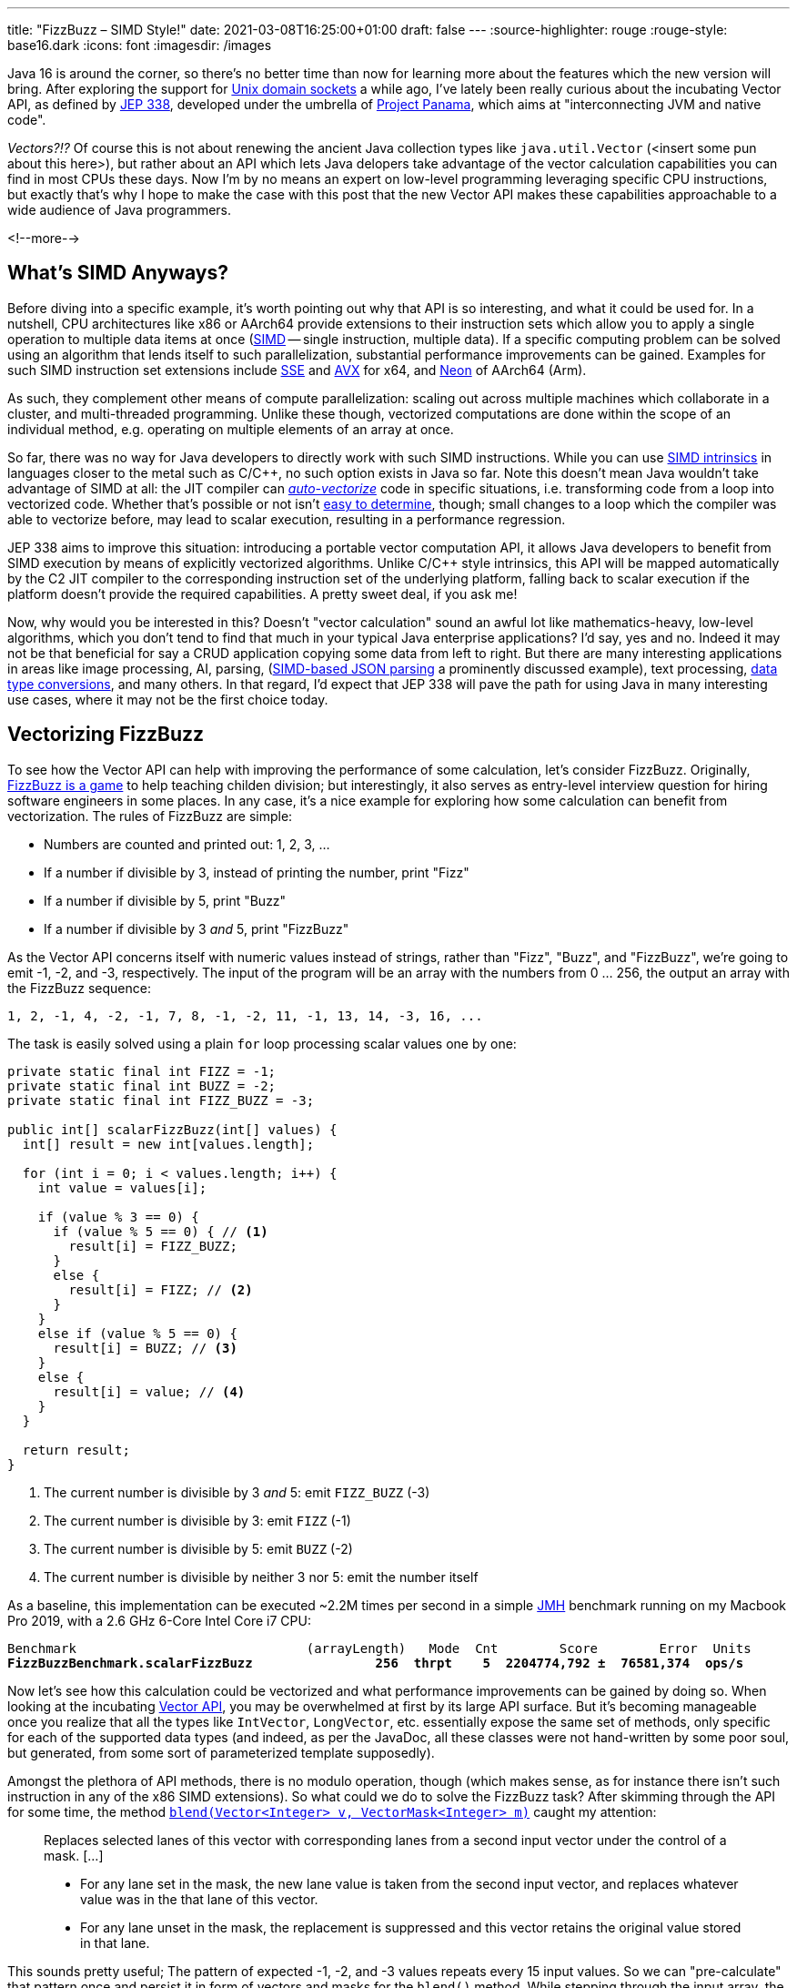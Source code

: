 ---
title: "FizzBuzz – SIMD Style!"
date: 2021-03-08T16:25:00+01:00
draft: false
---
:source-highlighter: rouge
:rouge-style: base16.dark
:icons: font
:imagesdir: /images
ifdef::env-github[]
:imagesdir: ../../static/images
endif::[]

Java 16 is around the corner, so there's no better time than now for learning more about the features which the new version will bring.
After exploring the support for link:/blog/talking-to-postgres-through-java-16-unix-domain-socket-channels/[Unix domain sockets] a while ago,
I've lately been really curious about the incubating Vector API,
as defined by https://openjdk.java.net/jeps/338[JEP 338],
developed under the umbrella of https://openjdk.java.net/projects/panama/[Project Panama],
which aims at "interconnecting JVM and native code".

_Vectors?!?_
Of course this is not about renewing the ancient Java collection types like `java.util.Vector`
(<insert some pun about this here>),
but rather about an API which lets Java delopers take advantage of the vector calculation capabilities you can find in most CPUs these days.
Now I'm by no means an expert on low-level programming leveraging specific CPU instructions,
but exactly that's why I hope to make the case with this post that the new Vector API makes these capabilities approachable to a wide audience of Java programmers.

<!--more-->

== What's SIMD Anyways?

Before diving into a specific example,
it's worth pointing out why that API is so interesting, and what it could be used for.
In a nutshell, CPU architectures like x86 or AArch64 provide extensions to their instruction sets which allow you to apply a single operation to multiple data items at once
(https://en.wikipedia.org/wiki/SIMD[SIMD] -- single instruction, multiple data).
If a specific computing problem can be solved using an algorithm that lends itself to such parallelization,
substantial performance improvements can be gained.
Examples for such SIMD instruction set extensions include https://en.wikipedia.org/wiki/Streaming_SIMD_Extensions[SSE] and 
https://en.wikipedia.org/wiki/Advanced_Vector_Extensions[AVX] for x64,
and https://en.wikipedia.org/wiki/ARM_architecture#Advanced_SIMD_(Neon)[Neon] of AArch64 (Arm).

As such, they complement other means of compute parallelization:
scaling out across multiple machines which collaborate in a cluster,
and multi-threaded programming.
Unlike these though, vectorized computations are done within the scope of an individual method,
e.g. operating on multiple elements of an array at once.

So far, there was no way for Java developers to directly work with such SIMD instructions.
While you can use https://stackoverflow.blog/2020/07/08/improving-performance-with-simd-intrinsics-in-three-use-cases/[SIMD intrinsics] in languages closer to the metal such as C/C++,
no such option exists in Java so far.
Note this doesn't mean Java wouldn't take advantage of SIMD at all:
the JIT compiler can http://daniel-strecker.com/blog/2020-01-14_auto_vectorization_in_java/[_auto-vectorize_] code in specific situations,
i.e. transforming code from a loop into vectorized code.
Whether that's possible or not isn't https://github.com/Teradata/presto-tech/blob/master/blogs/simd.md[easy to determine], though;
small changes to a loop which the compiler was able to vectorize before, may lead to scalar execution,
resulting in a performance regression.

JEP 338 aims to improve this situation:
introducing a portable vector computation API,
it allows Java developers to benefit from SIMD execution by means of explicitly vectorized algorithms.
Unlike C/C++ style intrinsics, this API will be mapped automatically by the C2 JIT compiler to the corresponding instruction set of the underlying platform,
falling back to scalar execution if the platform doesn't provide the required capabilities.
A pretty sweet deal, if you ask me!

Now, why would you be interested in this?
Doesn't "vector calculation" sound an awful lot like  mathematics-heavy, low-level algorithms,
which you don't tend to find that much in your typical Java enterprise applications?
I'd say, yes and no.
Indeed it may not be that beneficial for say a CRUD application copying some data from left to right.
But there are many interesting applications in areas like image processing, AI, parsing,
(https://github.com/simdjson/simdjson[SIMD-based JSON parsing] a prominently discussed example),
text processing,
https://wiki.mozilla.org/SIMD/Uses/Conversion[data type conversions], and many others.
In that regard, I'd expect that JEP 338 will pave the path for using Java in many interesting use cases,
where it may not be the first choice today.

== Vectorizing FizzBuzz

To see how the Vector API can help with improving the performance of some calculation,
let's consider FizzBuzz.
Originally, https://en.wikipedia.org/wiki/Fizz_buzz[FizzBuzz is a game] to help teaching childen division;
but interestingly, it also serves as entry-level interview question for hiring software engineers in some places.
In any case, it's a nice example for exploring how some calculation can benefit from vectorization.
The rules of FizzBuzz are simple:

* Numbers are counted and printed out: 1, 2, 3, ...
* If a number if divisible by 3, instead of printing the number, print "Fizz"
* If a number if divisible by 5, print "Buzz"
* If a number if divisible by 3 _and_ 5, print "FizzBuzz"

As the Vector API concerns itself with numeric values instead of strings, rather than "Fizz", "Buzz", and "FizzBuzz",
we're going to emit -1, -2, and -3, respectively.
The input of the program will be an array with the numbers from 0 ... 256,
the output an array with the FizzBuzz sequence:

[source]
----
1, 2, -1, 4, -2, -1, 7, 8, -1, -2, 11, -1, 13, 14, -3, 16, ...
----

The task is easily solved using a plain `for` loop processing scalar values one by one:

[source,java]
----
private static final int FIZZ = -1;
private static final int BUZZ = -2;
private static final int FIZZ_BUZZ = -3;

public int[] scalarFizzBuzz(int[] values) {
  int[] result = new int[values.length];

  for (int i = 0; i < values.length; i++) {
    int value = values[i];

    if (value % 3 == 0) {
      if (value % 5 == 0) { // <1>
        result[i] = FIZZ_BUZZ;
      }
      else {
        result[i] = FIZZ; // <2>
      }
    }
    else if (value % 5 == 0) {
      result[i] = BUZZ; // <3>
    }
    else {
      result[i] = value; // <4>
    }
  }

  return result;
}
----
<1> The current number is divisible by 3 _and_ 5: emit `FIZZ_BUZZ` (-3)
<2> The current number is divisible by 3: emit `FIZZ` (-1)
<3> The current number is divisible by 5: emit `BUZZ` (-2)
<4> The current number is divisible by neither 3 nor 5: emit the number itself

As a baseline, this implementation can be executed ~2.2M times per second in a simple https://openjdk.java.net/projects/code-tools/jmh/[JMH] benchmark running on my Macbook Pro 2019,
with a 2.6 GHz 6-Core Intel Core i7 CPU:

[source,subs=+quotes]
----
Benchmark                              (arrayLength)   Mode  Cnt        Score        Error  Units
*FizzBuzzBenchmark.scalarFizzBuzz                256  thrpt    5  2204774,792 ±  76581,374  ops/s*
----

Now let's see how this calculation could be vectorized and what performance improvements can be gained by doing so.
When looking at the incubating https://download.java.net/java/early_access/jdk16/docs/api/jdk.incubator.vector/jdk/incubator/vector/package-summary.html[Vector API],
you may be overwhelmed at first by its large API surface.
But it's becoming manageable once you realize that all the types like `IntVector`, `LongVector`, etc. essentially expose the same set of methods,
only specific for each of the supported data types
(and indeed, as per the JavaDoc, all these classes were not hand-written by some poor soul, but generated, from some sort of parameterized template supposedly).

Amongst the plethora of API methods, there is no modulo operation, though
(which makes sense, as for instance there isn't such instruction in any of the x86 SIMD extensions).
So what could we do to solve the FizzBuzz task?
After skimming through the API for some time, the method https://download.java.net/java/early_access/jdk16/docs/api/jdk.incubator.vector/jdk/incubator/vector/IntVector.html#blend(jdk.incubator.vector.Vector,jdk.incubator.vector.VectorMask))[`blend​(Vector<Integer> v, VectorMask<Integer> m)`] caught my attention:

> Replaces selected lanes of this vector with corresponding lanes from a second input vector under the control of a mask. [...]
>
> * For any lane set in the mask, the new lane value is taken from the second input vector, and replaces whatever value was in the that lane of this vector.
> * For any lane unset in the mask, the replacement is suppressed and this vector retains the original value stored in that lane.

This sounds pretty useful;
The pattern of expected -1, -2, and -3 values repeats every 15 input values.
So we can "pre-calculate" that pattern once and persist it in form of vectors and masks for the `blend()` method.
While stepping through the input array,
the right vector and mask are obtained based on the current position and are used with `blend()` in order to mark the values divisible by 3, 5, and 15
(another option could be https://download.java.net/java/early_access/jdk16/docs/api/jdk.incubator.vector/jdk/incubator/vector/IntVector.html#min(jdk.incubator.vector.Vector)[`min(Vector<Integer> v)`],
but I decided against it, as we'd need some magic value for representing those numbers which should be emitted as-is).

Here is a visualization of the approach, assuming a vector length of eight elements ("lanes"):

image::simd_fizzbuzz.png[Determining FizzBuzz Values Via Vector Blending]

So let's see how we can implement this using the Vector API.
The mask and second input vector repeat every 120 characters (least common multiple of 8 and 15),
so 15 masks and vectors need to be determined.
They can be created like so:

[source,java]
----
public class FizzBuzz {

  private static final VectorSpecies<Integer> SPECIES =
      IntVector.SPECIES_256; // <1>

  private final List<VectorMask<Integer>> resultMasks = new ArrayList<>(15);
  private final IntVector[] resultVectors = new IntVector[15];

  public FizzBuzz() {
    List<VectorMask<Integer>> threes = Arrays.asList( // <2>
        VectorMask.<Integer>fromLong(SPECIES, 0b00100100),
        VectorMask.<Integer>fromLong(SPECIES, 0b01001001),
        VectorMask.<Integer>fromLong(SPECIES, 0b10010010)
    );
    
    List<VectorMask<Integer>> fives = Arrays.asList( // <3>
        VectorMask.<Integer>fromLong(SPECIES, 0b00010000),
        VectorMask.<Integer>fromLong(SPECIES, 0b01000010),
        VectorMask.<Integer>fromLong(SPECIES, 0b00001000),
        VectorMask.<Integer>fromLong(SPECIES, 0b00100001),
        VectorMask.<Integer>fromLong(SPECIES, 0b10000100)
    );
    
    for(int i = 0; i < 15; i++) { // <4>
      VectorMask<Integer> threeMask = threes.get(i%3);
      VectorMask<Integer> fiveMask = fives.get(i%5);

      resultMasks.add(threeMask.or(fm)); // <5>
      resultVectors[i] = IntVector.zero(SPECIES) // <6>
          .blend(FIZZ, threeMask)
          .blend(BUZZ, fiveMask)
          .blend(FIZZ_BUZZ, threeMask.and(fiveMask));
    }
  }
}
----
<1> A vector species describes the combination of an vector element type (in this case `Integer`) and a vector _shape_ (in this case 256 bit); i.e. here we're going to deal with vectors that hold 8 32 bit int values
<2> Vector masks describing the numbers divisible by three (read the bit values from right to left)
<3> Vector masks describing the numbers divisible by five
<4> Let's create the fifteen required result masks and vectors
<5> A value in the output array should be set to another value if it's divisible by three or five
<6> Set the value to -1, -2, or -3, depending on whether its divisible by three, five, or fifteen, respectively; otherwise set it to the corresponding value from the input array

With this infrastructure in place, we can implement the actual method for calculating the FizzBuzz values for an arbitrarily long input array: 

[source,java]
----
public int[] simdFizzBuzz(int[] values) {
  int[] result = new int[values.length];
  int i = 0;
  int upperBound = SPECIES.loopBound(values.length); // <1>

  for (; i < upperBound; i += SPECIES.length()) { // <2>
      IntVector chunk = IntVector.fromArray(SPECIES, values, i); // <3>
      int maskIdx = (i/SPECIES.length())%15; // <4>
      IntVector fizzBuzz = chunk.blend(resultValues[maskIdx],
          resultMasks[maskIdx]); // <5>
      
      fizzBuzz.intoArray(result, i); // <6>
  }

  for (; i < values.length; i++) { // <7>
      int value = values[i];
      if (value % 3 == 0) {
          if (value % 5 == 0) {
              result[i] = FIZZ_BUZZ;
          }
          else {
              result[i] = FIZZ;
          }
      }
      else if (value % 5 == 0) {
          result[i] = BUZZ;
      }
      else {
          result[i] = value;
      }
  }

  return result;
}
----
<1> determine the maximum index in the array that's divisible by the species length; e.g. if the input array is 100 elements long, that'd be 96 in the case of vectors with eight elements each
<2> Iterate through the input array in steps of the vector length
<3> Load the current chunk of the input array into an `IntVector`
<4> Obtain the index of the right result vector and mask
<5> Determine the FizzBuzz numbers for the current chunk (i.e. that's the actual SIMD instruction, processing all eight elements of the current chunk at once)
<6> Copy the result values at the right index into the result array
<7> Process any remainder (e.g. the last four remaining elements in case of an input array with 100 elements) using the traditional scalar approach, as those values couldn't fill up another vector instance

To re-iterate what's happening here: instead of processing the values of the input array one by one, they are processed in chunks of eight elements each by means of the `blend()` vector operation,
which can be mapped to an equivalent SIMD instruction of the CPU.
In case the input array doesn't have a length that's a multiple of the vector length,
the remainder is processed in the traditional scalar way.
The resulting duplication of the logic seems a bit inelegant, we'll discuss in a bit what can be done about that.

For now, let's see whether our efforts pay off;
i.e. is this vectorized approach actually faster then the basic scalar implementation?
Turns out it is!
Here are the numbers I get from JMH on my machine, showing through-put increasing by factor 3:

[source,subs=+quotes]
----
Benchmark                                  (arrayLength)   Mode  Cnt        Score        Error  Units
FizzBuzzBenchmark.scalarFizzBuzz                     256  thrpt    5  2204774,792 ±  76581,374  ops/s
*FizzBuzzBenchmark.simdFizzBuzz                       256  thrpt    5  6748723,261 ±  34725,507  ops/s*
----

Is there anything that could be further improved?
I'm pretty sure, but as said I'm not an expert here, so I'll leave it to smarter folks to point out more efficient implementations in the comments.
One thing I figured is that the division and modulo operation for obtaining the current mask index isn't ideal.
Keeping a separate loop variable that's reset to 0 after reaching 15 proved to be quite a bit faster:

[source,java]
----
public int[] simdFizzBuzz(int[] values) {
  int[] result = new int[values.length];
  int i = 0;
  int j = 0;
  int upperBound = SPECIES.loopBound(values.length);

  for (; i < upperBound; i += SPECIES.length()) {
    IntVector chunk = IntVector.fromArray(SPECIES, values, i);
    IntVector fizzBuzz = chunk.blend(resultValues[j], resultMasks[j]);
    fizzBuzz.intoArray(result, i);
    
    j++;
    if (j == 15) {
        j = 0;
    }
  }

  // processing of remainder...
}
----

[source,subs=+quotes]
----
Benchmark                                  (arrayLength)   Mode  Cnt        Score        Error  Units
FizzBuzzBenchmark.scalarFizzBuzz                     256  thrpt    5  2204774,792 ±  76581,374  ops/s
FizzBuzzBenchmark.simdFizzBuzz                       256  thrpt    5  6748723,261 ±  34725,507  ops/s
*FizzBuzzBenchmark.simdFizzBuzzSeparateMaskIndex      256  thrpt    5  8830433,250 ±  69955,161  ops/s*
----

This makes for another nice improvement, yielding 4x the throughput of the original scalar implementation.
Now, to make this a true apple-to-apple comparison,
a mask-based approach can also be applied to the purely scalar implementation,
only that each value needs to be looked up individually:

[source,java]
----
private int[] serialMask = new int[] {0, 0, -1, 0, -2,
                                     -1, 0, 0, -1, -10,
                                      0, -1, 0, 0, -3};

public int[] serialFizzBuzzMasked(int[] values) {
  int[] result = new int[values.length];
  int j = 0;

  for (int i = 0; i < values.length; i++) {
    int res = serialMask[j];
    result[i] = res == 0 ? values[i] : res;

    j++;
    if (j == 15) {
      j = 0;
    }
  }

  return result;
}
----

Indeed, this implementation is quite a bit better than the original one,
but still the SIMD-based approach is more than twice as fast:

[source,subs=+quotes]
----
Benchmark                                  (arrayLength)   Mode  Cnt        Score        Error  Units
FizzBuzzBenchmark.scalarFizzBuzz                     256  thrpt    5  2204774,792 ±  76581,374  ops/s
*FizzBuzzBenchmark.scalarFizzBuzzMasked               256  thrpt    5  4156751,424 ±  23668,949  ops/s*
FizzBuzzBenchmark.simdFizzBuzz                       256  thrpt    5  6748723,261 ±  34725,507  ops/s
FizzBuzzBenchmark.simdFizzBuzzSeparateMaskIndex      256  thrpt    5  8830433,250 ±  69955,161  ops/s
----

== Examining the Native Code

This all is pretty cool, but can we trust that under the hood things actually happen the way we expect them to happen?
In order to verify that, let's take a look at the native assembly code that gets produced by the JIT compiler for this implementation.
This requires you to run the JVM with the https://wiki.openjdk.java.net/display/HotSpot/PrintAssembly[hsdis] plug-in;
see link:/blog/building-hsdis-for-openjdk-15/[this post] for instructions on how to build and install hsdis.
Let's create a simple main class which executes the method in question in a loop,
so to make sure the method actually gets JIT-compiled:

[source,java]
----
public class Main {

  public static int[] blackhole;

  public static void main(String[] args) {
    FizzBuzz fizzBuzz = new FizzBuzz();

    var values = IntStream.range(1, 257).toArray();

    for(int i = 0; i < 5_000_000; i++) {
      blackhole = fizzBuzz.simdFizzBuzz(values);
    }
  }
}
----

Run the program, enabling the output of the assembly, and piping its output into a log file:

[source]
----
java -XX:+UnlockDiagnosticVMOptions \
  -XX:+PrintAssembly -XX:+LogCompilation \
  --add-modules=jdk.incubator.vector \
  --class-path target/classes \
  dev.morling.demos.simdfizzbuzz.Main > fizzbuzz.log
----

Open the _fizzbuzz.log_ file and look for the `C2-compiled nmethod` block of the `simdFizzBuzz` method.
Somewhere within the method's native code, you should find the `vpblendvb` instruction
(output slightly adjusted for better readability):

[source,subs=+quotes]
----
...

=========================== C2-compiled nmethod ============================
--------------------------------- Assembly ---------------------------------

Compiled method (c2) ... dev.morling.demos.simdfizzbuzz.FizzBuzz::  ↩
                                                    simdFizzBuzz (161 bytes)

...

0x000000011895e18d:   vpmovsxbd %xmm7,%ymm7 ↩
  ;*invokestatic store {reexecute=0 rethrow=0 return_oop=0}
  ; - jdk.incubator.vector.IntVector::intoArray@42 (line 2962)
  ; - dev.morling.demos.simdfizzbuzz.FizzBuzz::simdFizzBuzz@76 (line 92)

*0x000000011895e192:   vpblendvb %ymm7,%ymm5,%ymm8,%ymm0* ↩
  ;*invokestatic blend {reexecute=0 rethrow=0 return_oop=0}
  ; - jdk.incubator.vector.IntVector::blendTemplate@26 (line 1895)
  ; - jdk.incubator.vector.Int256Vector::blend@11 (line 376)
  ; - jdk.incubator.vector.Int256Vector::blend@3 (line 41)
  ; - dev.morling.demos.simdfizzbuzz.FizzBuzz::simdFizzBuzz@67 (line 91)

...
----

https://www.felixcloutier.com/x86/pblendvb[vpblendvb] is part of the x86 AVX2 instruction set and "conditionally copies byte elements from the source operand (second operand) to the destination operand (first operand) depending on mask bits defined in the implicit third register argument",
as such exactly corresponding to the `blend()` method in the JEP 338 API.

One detail not quite clear to me is why `vpmovsxbd` for copying the results into the output array 
(the `intoArray()` call) shows up _before_ `vpblendvb`.
If you happen to know the reason for this, I'd love to hear from you and learn about this.

== Avoiding Scalar Processing of Tail Elements

Let's get back to the scalar processing of the potential remainder of the input array.
This feels a bit "un-DRY", as it requires the algorithm to be implemented twice,
once vectorized and once in a scalar way.

The Vector API recognizes the desire for avoiding this duplication and provides masked versions of all the required operations,
so that during the last iteration no access beyond the array length will happen.
Using this approach, the SIMD FizzBuzz method looks like this:

[source,java]
----
public int[] simdFizzBuzzMasked(int[] values) {
  int[] result = new int[values.length];
  int j = 0;

  for (int i = 0; i < values.length; i += SPECIES.length()) {
    var mask = SPECIES.indexInRange(i, values.length); // <1>
    var chunk = IntVector.fromArray(SPECIES, values, i, mask); // <2>
    var fizzBuzz = chunk.blend(resultValues[j], resultMasks.get(j));
    fizzBuzz.intoArray(result, i, mask); // <2>

    j++;
    if (j == 15) {
      j = 0;
    }
  }

  return result;
}
----
<1> Obtain a mask which, during the last iteration, will have bits for those lanes unset, which are larger than the last encountered multiple of the vector length
<2> Perform the same operations as above, but using the mask to prevent any access beyond the array length

The implementation looks quite a bit nicer than the version with the explicit scalar processing of the remainder portion.
But the impact on throughput is significant, the result is quite a disapointing:

[source,subs=+quotes]
----
Benchmark                                  (arrayLength)   Mode  Cnt        Score        Error  Units
FizzBuzzBenchmark.scalarFizzBuzz                     256  thrpt    5  2204774,792 ±  76581,374  ops/s
FizzBuzzBenchmark.scalarFizzBuzzMasked               256  thrpt    5  4156751,424 ±  23668,949  ops/s
FizzBuzzBenchmark.simdFizzBuzz                       256  thrpt    5  6748723,261 ±  34725,507  ops/s
FizzBuzzBenchmark.simdFizzBuzzSeparateMaskIndex      256  thrpt    5  8830433,250 ±  69955,161  ops/s
*FizzBuzzBenchmark.simdFizzBuzzMasked                 256  thrpt    5  1204128,029 ±   5556,553  ops/s*
----

In its current form, this approach is even slower than the pure scalar implementation.
It remains to be seen whether and how performance gets improved here, as the Vector API matures.
Ideally, the mask would have to be only applied during the very last iteration.
This is something we either could do ourselves
-- re-introducing some special remainder handling,
albeit less different from the core implementation than with the pure scalar approach discussed above --
or perhaps even the compiler itelf may be able to apply such transformation.

One important take-away from this is that a SIMD-based approach does not necessarily have to be faster than a scalar one.
So every algorithmic adjustment should be validated with a corresponding benchmark,
before drawing any conclusions.
Speaking of which, I also ran the benchmark on that shiny new Mac Mini M1 (i.e. an AArch64-based machine) that found its way to my desk recently,
and numbers are, mh, interesting:

[source,subs=+quotes]
----
Benchmark                                  (arrayLength)   Mode  Cnt        Score       Error  Units
FizzBuzzBenchmark.scalarFizzBuzz                     256  thrpt    5  2717990,097 ±  4203,628  ops/s
FizzBuzzBenchmark.scalarFizzBuzzMasked               256  thrpt    5  5750402,582 ±  2479,462  ops/s
FizzBuzzBenchmark.simdFizzBuzz                       256  thrpt    5  1297631,404 ± 15613,288  ops/s
FizzBuzzBenchmark.simdFizzBuzzMasked                 256  thrpt    5   374313,033 ±  2219,940  ops/s
FizzBuzzBenchmark.simdFizzBuzzMasksInArray           256  thrpt    5  1316375,073 ±  1178,704  ops/s
FizzBuzzBenchmark.simdFizzBuzzSeparateMaskIndex      256  thrpt    5   998979,324 ± 69997,361  ops/s
----

The scalar implementation on the M1 out-performs the x86 MacBook Pro by quite a bit,
but SIMD numbers are significantly lower.

I haven't checked the assembly code, but solely based on the figures, my guess is that the JEP 338 implementation in the current JDK 16 builds does not yet support AArch64, and the API falls back to scalar execution.
Here it would be nice to have some method in the API which reveals whether SIMD support is provided by the current platform or not,
as e.g. done by .NET with its https://docs.microsoft.com/en-us/dotnet/api/system.numerics.vector.ishardwareaccelerated?view=net-5.0#System_Numerics_Vector_IsHardwareAccelerated[`Vector.IsHardwareAccelerated()`] method.

Fun fact: during the entire benchmark runtime of 10 min the fan of the Mac Mini was barely to hear, if at all.
Definitely a very exciting platform, and I'm looking forward to doing more Java experiments on it soon.

== Wrap-Up

Am I suggesting you should go and implement your next FizzBuzz using SIMD?
Of course not, FizzBuzz just served as an example here for exploring how a well-known "problem" can be solved more efficiently via the new Java Vector API
(at the cost of increased complexity in the code),
also without being a seasoned systems programmer.
On the other hand, it may make an impression during your next job interview ;)

If you want to get started with your own experiments around the Vector API and SIMD,
install a current JDK 16 RC (release candidate) build and grab the SIMD FizzBuzz example from https://github.com/gunnarmorling/simd-fizzbuzz[this GitHub repo].
A nice twist to explore would for instance be using `ShortVector` instead of `IntVector`
(allowing to put 16 values into 256-bit vector),
running the benchmark on machines with the AVX-512 extension
(e.g. via the https://aws.amazon.com/ec2/instance-types/c5/[C5 instance type] on AWS EC2),
or both :)

Apart from the JEP document itself, there isn't too much info out yet about the Vector API;
a great starting point are the https://richardstartin.github.io/tags/vector-api["vector" tagged posts] on the blog of Richard Startin.
Another inspirational resource is August Nagro's project for vectorized https://github.com/AugustNagro/utf8.java[UTF-8 validation] based on a paper by John Keiser and Daniel Lemire.
Kishor Kharbas and Paul Sandoz did a https://www.youtube.com/watch?v=PnVw1uFxSyw[talk about the Vector API] at CodeOne a while ago.

Taking a step back, it's hard to overstate the impact which the Vector API potentially will have on the Java platform.
Providing SIMD capabilities in a rather easy-to-use, portable way, without having to rely on CPU instruction set specific intrinsics, may result in nothing less than a "democratization of SIMD",
making these powerful means of parallelizing computations available to a much larger developer audience.

Also the JDK class library itself may benefit from the Vector API;
while JDK authors -- unlike Java application developers --
already have the https://www.baeldung.com/jvm-intrinsics[JVM intrinsics mechanism] at their disposal,
the new API will "make prototyping easier, and broaden what might be economical to consider",
as https://twitter.com/cl4es/status/1365722232413188100[pointed out] by Claes Redestad.

But nothing in life is free,
and code will have to be restructured or even re-written in order to benefit from this.
Some problems lend themselves better than others to SIMD-style processing,
and only time will tell in which areas the new API will be adopted.
As said above, use cases like image processing and AI can benefit from SIMD a lot,
due to the nature of the underlying calculations.
Also specific data store operations can be https://questdb.io/blog/2020/04/02/using-simd-to-aggregate-billions-of-rows-per-second/[sped up significantly] using SIMD instructions;
so my personal hope is that the Vector API can contribute to making Java an attractive choice for such applications,
which previously were not considered a sweet spot for the Java platform.

As such, I can't think of many recent Java API additions which may prove as influental as the Vector API.
